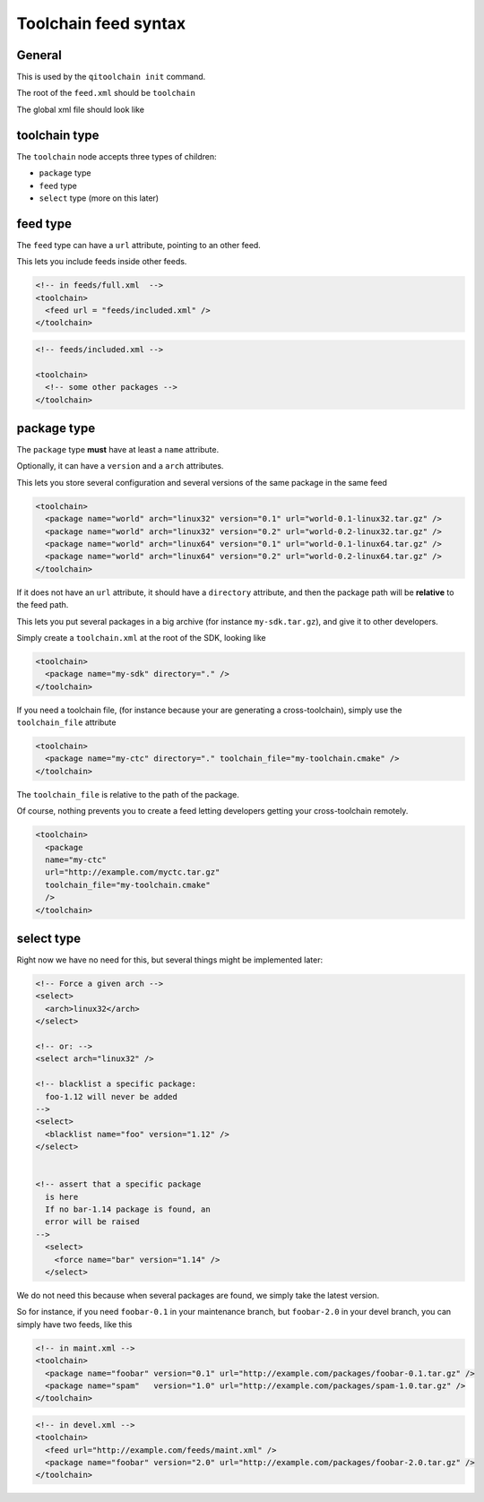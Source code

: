 .. _toolchain-feed-syntax:

Toolchain feed syntax
=====================

General
-------

This is used by the ``qitoolchain init`` command.

The root of the ``feed.xml`` should be ``toolchain``

The global xml file should look like


toolchain type
--------------

The ``toolchain`` node accepts three types of children:

* ``package`` type

* ``feed`` type

* ``select`` type (more on this later)

feed type
---------

The ``feed`` type can have a ``url`` attribute, pointing to an other feed.

This lets you include feeds inside other feeds.

.. code-block:: xml

    <!-- in feeds/full.xml  -->
    <toolchain>
      <feed url = "feeds/included.xml" />
    </toolchain>

.. code-block:: xml

    <!-- feeds/included.xml -->

    <toolchain>
      <!-- some other packages -->
    </toolchain>


package type
------------

The ``package`` type **must** have at least a ``name`` attribute.

Optionally, it can have a ``version`` and a ``arch`` attributes.

This lets you store several configuration and several versions of the
same package in the same feed

.. code-block:: xml

    <toolchain>
      <package name="world" arch="linux32" version="0.1" url="world-0.1-linux32.tar.gz" />
      <package name="world" arch="linux32" version="0.2" url="world-0.2-linux32.tar.gz" />
      <package name="world" arch="linux64" version="0.1" url="world-0.1-linux64.tar.gz" />
      <package name="world" arch="linux64" version="0.2" url="world-0.2-linux64.tar.gz" />
    </toolchain>


If it does not have an ``url`` attribute, it should have a ``directory`` attribute,
and then the package path will be **relative** to the feed path.


This lets you put several packages in a big archive (for instance
``my-sdk.tar.gz``), and give it to other developers.

Simply create a ``toolchain.xml`` at the root of the SDK, looking like

.. code-block:: xml

    <toolchain>
      <package name="my-sdk" directory="." />
    </toolchain>

If you need a toolchain file, (for instance because your are generating a
cross-toolchain), simply use the ``toolchain_file`` attribute

.. code-block:: xml

    <toolchain>
      <package name="my-ctc" directory="." toolchain_file="my-toolchain.cmake" />
    </toolchain>


The ``toolchain_file`` is relative to the path of the package.


Of course, nothing prevents you to create a feed letting developers getting
your cross-toolchain remotely.

.. code-block:: xml

    <toolchain>
      <package
      name="my-ctc"
      url="http://example.com/myctc.tar.gz"
      toolchain_file="my-toolchain.cmake"
      />
    </toolchain>



select type
-----------

Right now we have no need for this, but several
things might be implemented later:


.. code-block:: xml

    <!-- Force a given arch -->
    <select>
      <arch>linux32</arch>
    </select>

    <!-- or: -->
    <select arch="linux32" />

    <!-- blacklist a specific package:
      foo-1.12 will never be added
    -->
    <select>
      <blacklist name="foo" version="1.12" />
    </select>


    <!-- assert that a specific package
      is here
      If no bar-1.14 package is found, an
      error will be raised
    -->
      <select>
        <force name="bar" version="1.14" />
      </select>


We do not need this because when several packages are found,
we simply take the latest version.

So for instance, if you need ``foobar-0.1`` in your maintenance branch,
but ``foobar-2.0`` in your devel branch, you can simply have two feeds, like
this

.. code-block:: xml

    <!-- in maint.xml -->
    <toolchain>
      <package name="foobar" version="0.1" url="http://example.com/packages/foobar-0.1.tar.gz" />
      <package name="spam"   version="1.0" url="http://example.com/packages/spam-1.0.tar.gz" />
    </toolchain>

.. code-block:: xml

    <!-- in devel.xml -->
    <toolchain>
      <feed url="http://example.com/feeds/maint.xml" />
      <package name="foobar" version="2.0" url="http://example.com/packages/foobar-2.0.tar.gz" />
    </toolchain>




